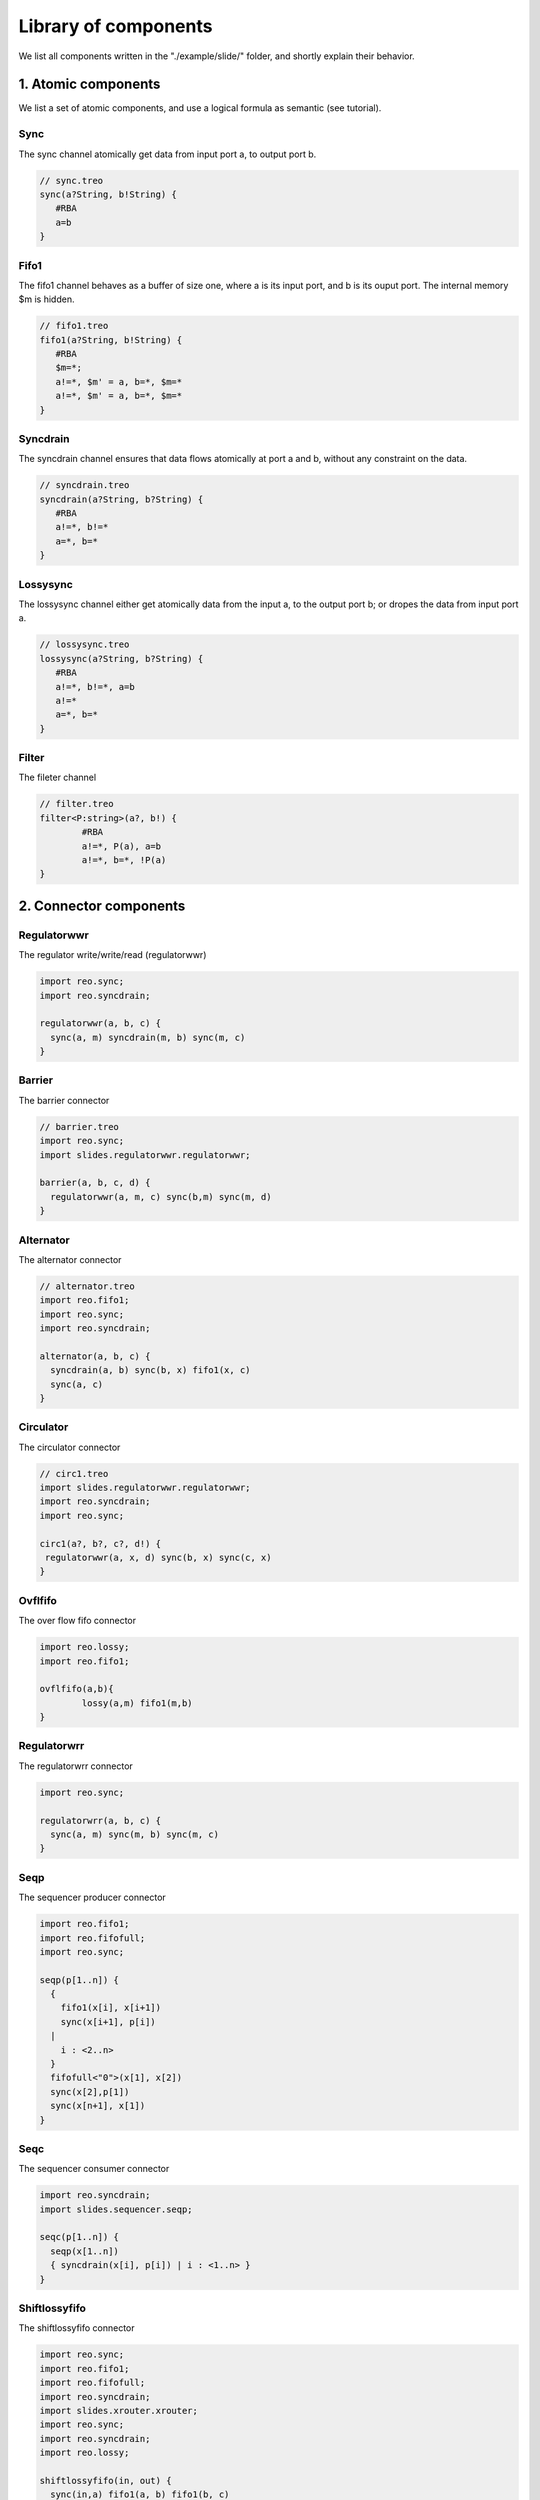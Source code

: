 Library of components
=====================

We list all components written in the "./example/slide/" folder, and shortly explain their behavior.

1. Atomic components
--------------------
We list a set of atomic components, and use a logical formula as semantic (see tutorial).

Sync
^^^^
The sync channel atomically get data from input port a, to output port b.

.. code-block:: text
   
	// sync.treo
	sync(a?String, b!String) {
	   #RBA
	   a=b
	}

Fifo1
^^^^^
The fifo1 channel behaves as a buffer of size one, where a is its input port, and b is its ouput port. The internal memory $m is hidden.

.. code-block:: text
   
	// fifo1.treo
	fifo1(a?String, b!String) {
	   #RBA
	   $m=*;
	   a!=*, $m' = a, b=*, $m=*
	   a!=*, $m' = a, b=*, $m=*
	}

Syncdrain
^^^^^^^^^
The syncdrain channel ensures that data flows atomically at port a and b, without any constraint on the data.

.. code-block:: text
   
	// syncdrain.treo
	syncdrain(a?String, b?String) {
	   #RBA
	   a!=*, b!=*
	   a=*, b=*
	}

Lossysync
^^^^^^^^^
The lossysync channel either get atomically data from the input a, to the output port b; or dropes the data from input port a.

.. code-block:: text
   
	// lossysync.treo
	lossysync(a?String, b?String) {
	   #RBA
	   a!=*, b!=*, a=b
	   a!=*
	   a=*, b=*
	}

Filter
^^^^^^
The fileter channel

.. code-block:: text

	// filter.treo
	filter<P:string>(a?, b!) {
		#RBA
		a!=*, P(a), a=b
		a!=*, b=*, !P(a)
	}


2. Connector components
-----------------------

Regulatorwwr
^^^^^^^^^^^^
The regulator write/write/read (regulatorwwr)

.. code-block:: text

	import reo.sync;
	import reo.syncdrain;

	regulatorwwr(a, b, c) {
	  sync(a, m) syncdrain(m, b) sync(m, c)
	}


Barrier
^^^^^^^
The barrier connector

.. code-block:: text
   
	// barrier.treo
	import reo.sync;
	import slides.regulatorwwr.regulatorwwr;

	barrier(a, b, c, d) {
	  regulatorwwr(a, m, c) sync(b,m) sync(m, d)
	}


Alternator
^^^^^^^^^^
The alternator connector

.. code-block:: text
   
	// alternator.treo
	import reo.fifo1;
	import reo.sync;
	import reo.syncdrain;

	alternator(a, b, c) {
	  syncdrain(a, b) sync(b, x) fifo1(x, c)
	  sync(a, c)
	}



Circulator
^^^^^^^^^^
The circulator connector

.. code-block:: text
   
	// circ1.treo
	import slides.regulatorwwr.regulatorwwr;
	import reo.syncdrain;
	import reo.sync;

	circ1(a?, b?, c?, d!) {
	 regulatorwwr(a, x, d) sync(b, x) sync(c, x)
	}


Ovflfifo
^^^^^^^^
The over flow fifo connector

.. code-block:: text
   
	import reo.lossy;
	import reo.fifo1;

	ovflfifo(a,b){
		lossy(a,m) fifo1(m,b)
	}


Regulatorwrr
^^^^^^^^^^^^
The regulatorwrr connector

.. code-block:: text

	import reo.sync;

	regulatorwrr(a, b, c) {
	  sync(a, m) sync(m, b) sync(m, c)
	}


Seqp
^^^^
The sequencer producer connector

.. code-block:: text

	import reo.fifo1;
	import reo.fifofull;
	import reo.sync;

	seqp(p[1..n]) {
	  {
	    fifo1(x[i], x[i+1])
	    sync(x[i+1], p[i])
	  | 
	    i : <2..n>
	  }
	  fifofull<"0">(x[1], x[2])
	  sync(x[2],p[1])
	  sync(x[n+1], x[1])
	}

Seqc
^^^^
The sequencer consumer connector

.. code-block:: text

	import reo.syncdrain;
	import slides.sequencer.seqp;

	seqc(p[1..n]) {
	  seqp(x[1..n]) 
	  { syncdrain(x[i], p[i]) | i : <1..n> }
	}

Shiftlossyfifo
^^^^^^^^^^^^^^
The shiftlossyfifo connector

.. code-block:: text

	import reo.sync;
	import reo.fifo1;
	import reo.fifofull;
	import reo.syncdrain;
	import slides.xrouter.xrouter;
	import reo.sync;
	import reo.syncdrain;
	import reo.lossy;

	shiftlossyfifo(in, out) {
	  sync(in,a) fifo1(a, b) fifo1(b, c) 
	  xrouter (c,d,e)
	  syncdrain(a,g) sync(d,f) sync(e,g) sync(f,out) fifofull<"0">(f,g)
	}

Variable
^^^^^^^^
The variable connector

.. code-block:: text

	import reo.sync;
	import slides.shiftlossyfifo.shiftlossyfifo;

	variable(a, b) {
	  sync(a, x) sync(x, y) shiftlossyfifo(y, z) 
	  sync(z, b) sync(z, t)  shiftlossyfifo(t, y)
	  sync(x, t)
	}

Xrouter
^^^^^^^
The xrouter connector

.. code-block:: text

	import reo.sync;
	import reo.syncdrain;
	import reo.lossy;

	xrouter(in, out[1..n]) {
	  sync(in, s) syncdrain(s, m)
	  {lossy(s, x[i]) sync(x[i], m) sync(x[i], out[i]) | i:<1..n> }
	}

3. Boundary components
----------------------
Depending on your target language, you may want to compose your protocol with specific functions in say Java, C, Promela, Maude, . . . . We list some examples of boundary components for target languages currently supported.

3.1 Java
^^^^^^^^

Producer
""""""""
A producer component with a single output port, and a Java method as semantic.

.. code-block:: text

	//producer.treo
	producer(a!String) 
	{
	  #JAVA "Producer.produce"
	}

The producer component is linked with the following class, where the datum " Hello " is produced 100 times. For more information on the runtime of ports, see runtime section.

.. code-block:: java

	import nl.cwi.reo.runtime.Input;
	import nl.cwi.reo.runtime.Output;

	public class Producer {
	
		public static void produce(Output<String> port) {
		        for (int i = 1; i < 100; i++) {
		                port.put(" Hello ");
		        }
			System.out.println("Producer finished.");
		}
	}

Consumer
""""""""
A consumer component with a single intput port, and a Java method as semantic.

.. code-block:: text

	//consumer.treo
	consumer(a!String) 
	{
	  #JAVA "Consumer.consume"
	}

The consumer component is linked with the following class, where the method get() is performed 100 times, and the datume is displayed. For more information on the runtime of ports, see runtime section.

.. code-block:: java

	import nl.cwi.reo.runtime.Input;
	import nl.cwi.reo.runtime.Output;

	public class Consumer {
	
		public static void consume(Input<String> a) {
		        for (int i = 1; i < 100; i++) {
				System.out.println(a.get());
		        }
			System.out.println("Consumer finished.");
		}
	}

EvenFilter
""""""""""
An EvenFilter component instantiates a filter (see atomic filter component) with a boolean java method called Relation.Even .

.. code-block:: text

	import reo.filter;

	filterJava(a?String,b!String){
		filter<"Relation.Even">(a,b)
	}

The Java class Relation linked to the component contains two boolean methods: Even and Odd. 

.. code-block:: java

	public class Relation {

		public static boolean Even(String datum) {
			if (datum == null) return false;
			return Integer.parseInt(datum) % 2 == 0;
		}

		public static boolean Odd(String datum) {
			if (datum == null) return false;
			return Integer.parseInt(datum) % 2 != 0;
		}

	}


3.2 Promela
^^^^^^^^^^^


